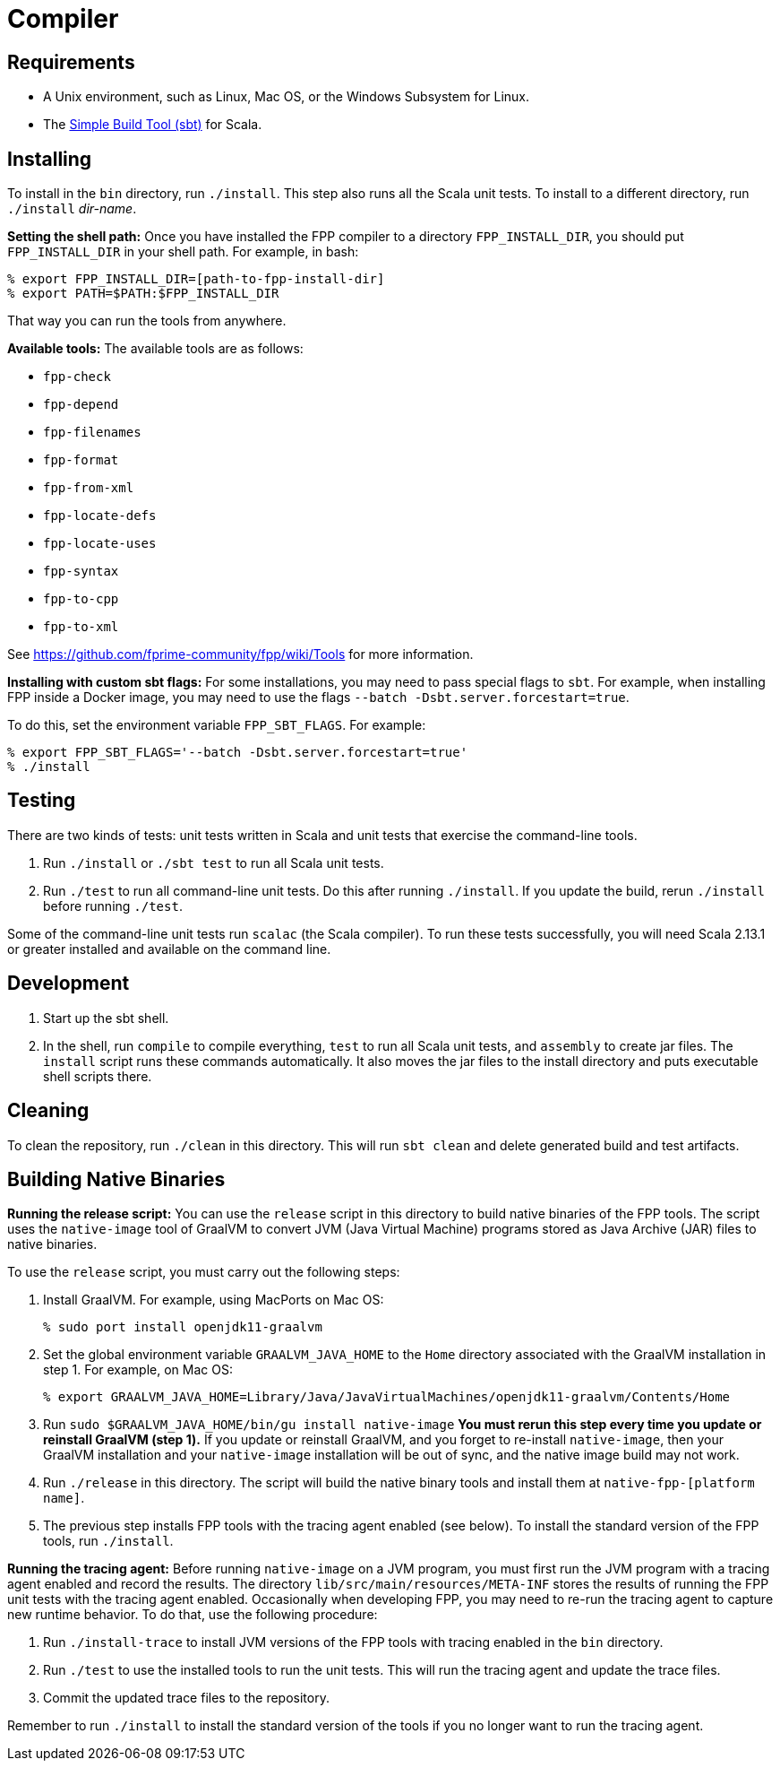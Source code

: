 = Compiler

== Requirements

* A Unix environment, such as Linux, Mac OS, or the Windows Subsystem for Linux.
* The https://www.scala-sbt.org[Simple Build Tool (sbt)] for Scala.

== Installing

To install in the `bin` directory, run `./install`.
This step also runs all the Scala unit tests.
To install to a different directory, run `./install` _dir-name_.

*Setting the shell path:*
Once you have installed the FPP compiler to a directory `FPP_INSTALL_DIR`, you
should put `FPP_INSTALL_DIR` in your shell path. For example, in bash:

[source,bash]
----
% export FPP_INSTALL_DIR=[path-to-fpp-install-dir]
% export PATH=$PATH:$FPP_INSTALL_DIR
----

That way you can run the tools from anywhere.

*Available tools:* The available tools are as follows:

* `fpp-check`
* `fpp-depend`
* `fpp-filenames`
* `fpp-format`
* `fpp-from-xml`
* `fpp-locate-defs`
* `fpp-locate-uses`
* `fpp-syntax`
* `fpp-to-cpp`
* `fpp-to-xml`

See https://github.com/fprime-community/fpp/wiki/Tools for more information.

*Installing with custom sbt flags:*
For some installations, you may need to pass special flags
to `sbt`.
For example, when installing FPP inside a Docker image,
you may need to use the flags `--batch -Dsbt.server.forcestart=true`.

To do this, set the environment variable `FPP_SBT_FLAGS`.
For example:

[source,bash]
----
% export FPP_SBT_FLAGS='--batch -Dsbt.server.forcestart=true'
% ./install
----

== Testing

There are two kinds of tests: unit tests written in Scala and
unit tests that exercise the command-line tools.

. Run `./install` or `./sbt test` to run all Scala unit tests.

. Run `./test` to run all command-line unit tests.
Do this after running `./install`.
If you update the build, rerun `./install` before running `./test`.

Some of the command-line unit tests run `scalac` (the Scala compiler).
To run these tests successfully, you will need Scala 2.13.1 or greater
installed and available on the command line.

== Development

. Start up the sbt shell.

. In the shell, run `compile` to compile everything, `test` to run all 
Scala unit tests,
and `assembly` to create jar files.
The `install` script runs these commands automatically.
It also moves the jar files to the install directory and puts executable
shell scripts there.

== Cleaning

To clean the repository, run `./clean` in this directory.
This will run `sbt clean` and delete generated build
and test artifacts.

== Building Native Binaries

*Running the release script:*
You can use the `release` script in this directory to build native
binaries of the FPP tools.
The script uses the `native-image` tool of GraalVM to convert JVM (Java
Virtual Machine) programs stored as Java Archive (JAR) files to
native binaries.

To use the `release` script, you must carry out the following steps:

. Install GraalVM.
For example, using MacPorts on Mac OS:
+
[source,bash]
----
% sudo port install openjdk11-graalvm
----

. Set the global environment variable `GRAALVM_JAVA_HOME` to the `Home` directory
associated with the GraalVM installation in step 1.
For example, on Mac OS:
+
[source,bash]
----
% export GRAALVM_JAVA_HOME=Library/Java/JavaVirtualMachines/openjdk11-graalvm/Contents/Home
----

. Run `sudo $GRAALVM_JAVA_HOME/bin/gu install native-image`
*You must rerun this step every time you update or reinstall GraalVM (step 1).*
If you update or reinstall GraalVM, and you forget to re-install `native-image`,
then your GraalVM installation and your `native-image` installation will be out
of sync, and the native image build may not work.

. Run `./release` in this directory.
The script will build the native binary tools and install them at
`native-fpp-[platform name]`.

. The previous step installs FPP tools with the tracing agent enabled
(see below).
To install the standard version of the FPP tools, run `./install`.

*Running the tracing agent:*
Before running `native-image` on a JVM program, you must first run the
JVM program with a tracing agent enabled and record the results.
The directory `lib/src/main/resources/META-INF` stores the results of
running the FPP unit tests with the tracing agent enabled.
Occasionally when developing FPP, you may need to re-run the tracing
agent to capture new runtime behavior.
To do that, use the following procedure:

. Run `./install-trace` to install JVM versions of the FPP tools with
tracing enabled in the `bin` directory.

. Run `./test` to use the installed tools to run the unit tests.
This will run the tracing agent and update the trace files.

. Commit the updated trace files to the repository.

Remember to run `./install` to install the standard version
of the tools if you no longer want to run the tracing agent.
